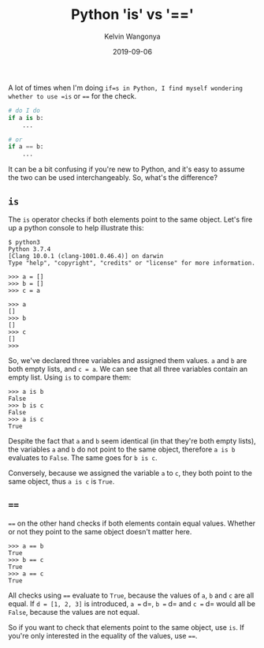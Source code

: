 #+title: Python 'is' vs '=='
#+author: Kelvin Wangonya
#+date: 2019-09-06
#+tags[]: python

A lot of times when I'm doing =if=s in Python, I find myself wondering
whether to use =is= or ==== for the check.

#+begin_src python
  # do I do
  if a is b:
      ...

  # or
  if a == b:
      ...
#+end_src

It can be a bit confusing if you're new to Python, and it's easy to
assume the two can be used interchangeably. So, what's the difference?

** =is=
   :PROPERTIES:
   :CUSTOM_ID: is
   :END:
The =is= operator checks if both elements point to the same object.
Let's fire up a python console to help illustrate this:

#+begin_src shell
  $ python3
  Python 3.7.4
  [Clang 10.0.1 (clang-1001.0.46.4)] on darwin
  Type "help", "copyright", "credits" or "license" for more information.

  >>> a = []
  >>> b = []
  >>> c = a

  >>> a
  []
  >>> b
  []
  >>> c
  []
  >>>
#+end_src

So, we've declared three variables and assigned them values. =a= and =b=
are both empty lists, and =c = a=. We can see that all three variables
contain an empty list. Using =is= to compare them:

#+begin_src shell
  >>> a is b
  False
  >>> b is c
  False
  >>> a is c
  True
#+end_src

Despite the fact that =a= and =b= seem identical (in that they're both
empty lists), the variables =a= and =b= do not point to the same object,
therefore =a is b= evaluates to =False=. The same goes for =b is c=.

Conversely, because we assigned the variable =a= to =c=, they both point
to the same object, thus =a is c= is =True=.

** ====
   :PROPERTIES:
   :CUSTOM_ID: section
   :END:
==== on the other hand checks if both elements contain equal values.
Whether or not they point to the same object doesn't matter here.

#+begin_src shell
  >>> a == b
  True
  >>> b == c
  True
  >>> a == c
  True
#+end_src

All checks using ==== evaluate to =True=, because the values of =a=, =b=
and =c= are all equal. If =d = [1, 2, 3]= is introduced, =a == d=,
=b == d= and =c == d= would all be =False=, because the values are not
equal.

So if you want to check that elements point to the same object, use
=is=. If you're only interested in the equality of the values, use ====.
